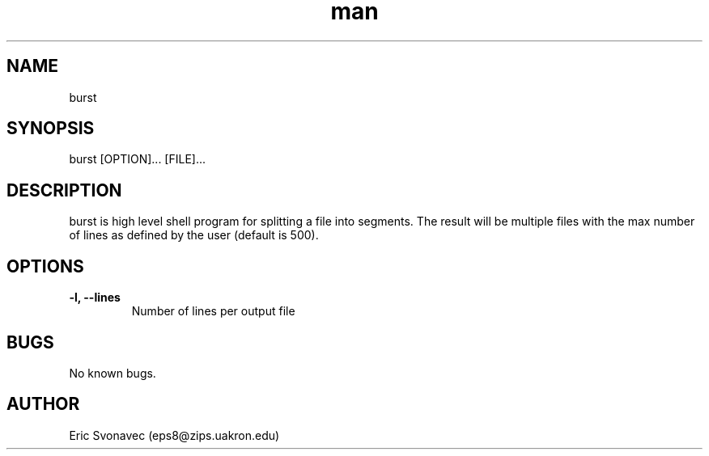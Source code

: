 .TH man 1 "04 May 2016" "1.0" "burst man page"
.SH NAME
burst
.SH SYNOPSIS
burst [OPTION]... [FILE]...
.SH DESCRIPTION
burst is high level shell program for splitting a file into segments. The result will be multiple files with the max number of lines as defined by the user (default is 500).
.SH OPTIONS
.B
-l, \-\-lines
.RS	
Number of lines per output file
.SH BUGS
No known bugs.
.SH AUTHOR
Eric Svonavec (eps8@zips.uakron.edu)
